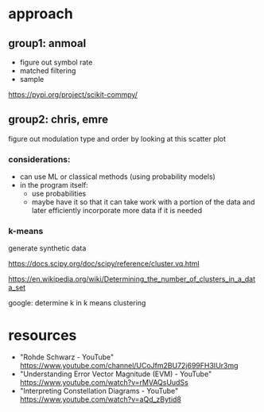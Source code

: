 * approach
** group1: anmoal
- figure out symbol rate
- matched filtering
- sample
  
https://pypi.org/project/scikit-commpy/
** group2: chris, emre
figure out modulation type and order by looking at this scatter plot

*** considerations:
- can use ML or classical methods (using probability models)
- in the program itself:
  - use probabilities
  - maybe have it so that it can take work with a portion of the data and later efficiently incorporate more data if it is needed
*** k-means
generate synthetic data

 https://docs.scipy.org/doc/scipy/reference/cluster.vq.html
 
 https://en.wikipedia.org/wiki/Determining_the_number_of_clusters_in_a_data_set
 
 google: determine k in k means clustering
      
* resources
- "Rohde Schwarz - YouTube" [[https://www.youtube.com/channel/UCoJfm2BU72j699FH3IUr3mg]]
- "Understanding Error Vector Magnitude (EVM) - YouTube" [[https://www.youtube.com/watch?v=rMVAQsUudSs]]
- "Interpreting Constellation Diagrams - YouTube" [[https://www.youtube.com/watch?v=aQd_zBytid8]]
